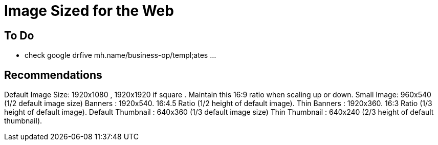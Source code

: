 = Image Sized for the Web


== To Do
- check google drfive mh.name/business-op/templ;ates ...


== Recommendations 
Default Image Size: 1920x1080 , 1920x1920 if square . Maintain this 16:9 ratio when scaling up or down.
Small Image: 960x540 (1/2 default image size)
Banners : 1920x540. 16:4.5 Ratio (1/2 height of default image).
Thin Banners : 1920x360. 16:3 Ratio (1/3 height of default image).
Default Thumbnail : 640x360 (1/3 default image size)
Thin Thumbnail : 640x240 (2/3 height of default thumbnail).




